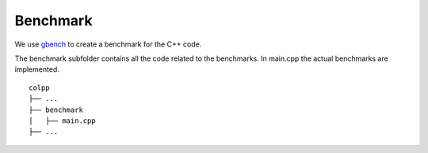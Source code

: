 Benchmark
=========


We use gbench_ to create a benchmark for the C++ code.


The benchmark subfolder contains all the code related 
to the benchmarks.
In main.cpp the actual benchmarks are implemented.

::

    colpp
    ├── ...
    ├── benchmark          
    │   ├── main.cpp
    ├── ...


.. _gbench: https://github.com/google/benchmark

